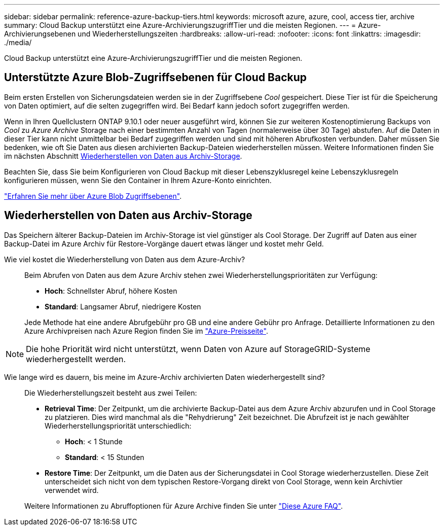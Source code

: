 ---
sidebar: sidebar 
permalink: reference-azure-backup-tiers.html 
keywords: microsoft azure, azure, cool, access tier, archive 
summary: Cloud Backup unterstützt eine Azure-ArchivierungszugriffTier und die meisten Regionen. 
---
= Azure-Archivierungsebenen und Wiederherstellungszeiten
:hardbreaks:
:allow-uri-read: 
:nofooter: 
:icons: font
:linkattrs: 
:imagesdir: ./media/


[role="lead"]
Cloud Backup unterstützt eine Azure-ArchivierungszugriffTier und die meisten Regionen.



== Unterstützte Azure Blob-Zugriffsebenen für Cloud Backup

Beim ersten Erstellen von Sicherungsdateien werden sie in der Zugriffsebene _Cool_ gespeichert. Diese Tier ist für die Speicherung von Daten optimiert, auf die selten zugegriffen wird. Bei Bedarf kann jedoch sofort zugegriffen werden.

Wenn in Ihren Quellclustern ONTAP 9.10.1 oder neuer ausgeführt wird, können Sie zur weiteren Kostenoptimierung Backups von _Cool_ zu _Azure Archive_ Storage nach einer bestimmten Anzahl von Tagen (normalerweise über 30 Tage) abstufen. Auf die Daten in dieser Tier kann nicht unmittelbar bei Bedarf zugegriffen werden und sind mit höheren Abrufkosten verbunden. Daher müssen Sie bedenken, wie oft Sie Daten aus diesen archivierten Backup-Dateien wiederherstellen müssen. Weitere Informationen finden Sie im nächsten Abschnitt <<Wiederherstellen von Daten aus Archiv-Storage,Wiederherstellen von Daten aus Archiv-Storage>>.

Beachten Sie, dass Sie beim Konfigurieren von Cloud Backup mit dieser Lebenszyklusregel keine Lebenszyklusregeln konfigurieren müssen, wenn Sie den Container in Ihrem Azure-Konto einrichten.

https://docs.microsoft.com/en-us/azure/storage/blobs/access-tiers-overview["Erfahren Sie mehr über Azure Blob Zugriffsebenen"^].



== Wiederherstellen von Daten aus Archiv-Storage

Das Speichern älterer Backup-Dateien im Archiv-Storage ist viel günstiger als Cool Storage. Der Zugriff auf Daten aus einer Backup-Datei im Azure Archiv für Restore-Vorgänge dauert etwas länger und kostet mehr Geld.

Wie viel kostet die Wiederherstellung von Daten aus dem Azure-Archiv?:: Beim Abrufen von Daten aus dem Azure Archiv stehen zwei Wiederherstellungsprioritäten zur Verfügung:
+
--
* *Hoch*: Schnellster Abruf, höhere Kosten
* *Standard*: Langsamer Abruf, niedrigere Kosten


Jede Methode hat eine andere Abrufgebühr pro GB und eine andere Gebühr pro Anfrage. Detaillierte Informationen zu den Azure Archivpreisen nach Azure Region finden Sie im https://azure.microsoft.com/en-us/pricing/details/storage/blobs/["Azure-Preisseite"^].

--



NOTE: Die hohe Priorität wird nicht unterstützt, wenn Daten von Azure auf StorageGRID-Systeme wiederhergestellt werden.

Wie lange wird es dauern, bis meine im Azure-Archiv archivierten Daten wiederhergestellt sind?:: Die Wiederherstellungszeit besteht aus zwei Teilen:
+
--
* *Retrieval Time*: Der Zeitpunkt, um die archivierte Backup-Datei aus dem Azure Archiv abzurufen und in Cool Storage zu platzieren. Dies wird manchmal als die "Rehydrierung" Zeit bezeichnet. Die Abrufzeit ist je nach gewählter Wiederherstellungspriorität unterschiedlich:
+
** *Hoch*: < 1 Stunde
** *Standard*: < 15 Stunden


* *Restore Time*: Der Zeitpunkt, um die Daten aus der Sicherungsdatei in Cool Storage wiederherzustellen. Diese Zeit unterscheidet sich nicht von dem typischen Restore-Vorgang direkt von Cool Storage, wenn kein Archivtier verwendet wird.


Weitere Informationen zu Abruffoptionen für Azure Archive finden Sie unter https://azure.microsoft.com/en-us/pricing/details/storage/blobs/#faq["Diese Azure FAQ"^].

--


